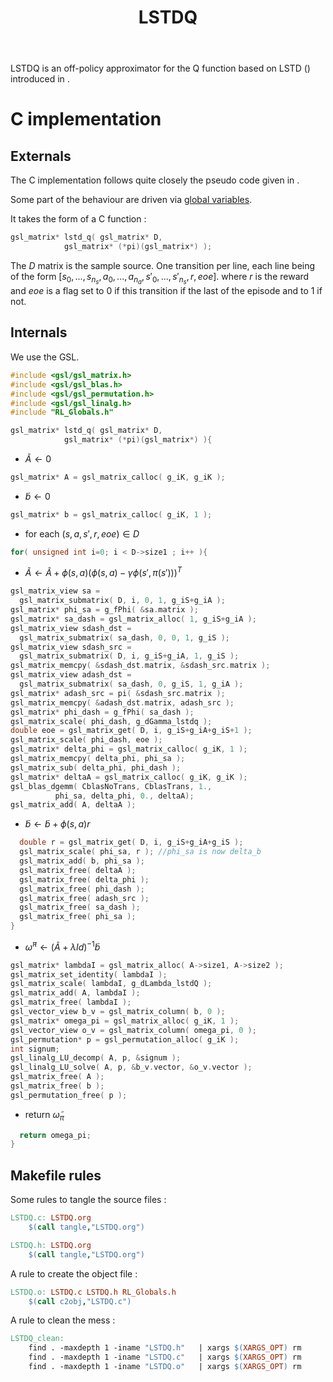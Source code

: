 #+TITLE:LSTDQ
  LSTDQ is an off-policy approximator for the Q function based 
  on LSTD (\cite{bertsekas1996temporal}) introduced in 
  \cite{lagoudakis2003least}.
* C implementation
** Externals
    The C implementation follows quite closely the pseudo code given in \cite{lagoudakis2003least}.
    
    Some part of the behaviour are driven via [[file:RL_Globals.org][global variables]].

    It takes the form of a C function :
#+begin_src c :tangle LSTDQ.h :main no
gsl_matrix* lstd_q( gsl_matrix* D, 
		    gsl_matrix* (*pi)(gsl_matrix*) );
#+end_src

    The $D$ matrix is the sample source. One transition per line, each line being of the form
    $[s_0, ..., s_{n_s},a_0, ... ,a_{n_a},s'_0,...,s'_{n_s},r,eoe]$.
    where $r$ is the reward and $eoe$ is a flag set to 0 if this transition if the last of the 
    episode and to 1 if not.

** Internals
    We use the GSL.
    
#+begin_src c :tangle LSTDQ.c :main no
#include <gsl/gsl_matrix.h>
#include <gsl/gsl_blas.h>
#include <gsl/gsl_permutation.h>
#include <gsl/gsl_linalg.h>
#include "RL_Globals.h"
#+end_src

    
#+begin_src c :tangle LSTDQ.c :main no
gsl_matrix* lstd_q( gsl_matrix* D, 
		    gsl_matrix* (*pi)(gsl_matrix*) ){
#+end_src
  - $\tilde A \leftarrow 0$
#+begin_src c :tangle LSTDQ.c :main no
  gsl_matrix* A = gsl_matrix_calloc( g_iK, g_iK );
#+end_src
  - $\tilde b \leftarrow 0$
#+begin_src c :tangle LSTDQ.c :main no
  gsl_matrix* b = gsl_matrix_calloc( g_iK, 1 );
#+end_src
  - for each $(s,a,s',r,eoe) \in D$
#+begin_src c :tangle LSTDQ.c :main no
  for( unsigned int i=0; i < D->size1 ; i++ ){
#+end_src
     - $\tilde A \leftarrow \tilde A + \phi(s,a)\left(\phi(s,a) - \gamma \phi(s',\pi(s'))\right)^T$
#+begin_src c :tangle LSTDQ.c :main no
     gsl_matrix_view sa = 
       gsl_matrix_submatrix( D, i, 0, 1, g_iS+g_iA );
     gsl_matrix* phi_sa = g_fPhi( &sa.matrix );
     gsl_matrix* sa_dash = gsl_matrix_alloc( 1, g_iS+g_iA );
     gsl_matrix_view sdash_dst = 
       gsl_matrix_submatrix( sa_dash, 0, 0, 1, g_iS );
     gsl_matrix_view sdash_src = 
       gsl_matrix_submatrix( D, i, g_iS+g_iA, 1, g_iS );
     gsl_matrix_memcpy( &sdash_dst.matrix, &sdash_src.matrix );
     gsl_matrix_view adash_dst = 
       gsl_matrix_submatrix( sa_dash, 0, g_iS, 1, g_iA );
     gsl_matrix* adash_src = pi( &sdash_src.matrix );
     gsl_matrix_memcpy( &adash_dst.matrix, adash_src );
     gsl_matrix* phi_dash = g_fPhi( sa_dash );
     gsl_matrix_scale( phi_dash, g_dGamma_lstdq );
     double eoe = gsl_matrix_get( D, i, g_iS+g_iA+g_iS+1 );
     gsl_matrix_scale( phi_dash, eoe );
     gsl_matrix* delta_phi = gsl_matrix_calloc( g_iK, 1 );
     gsl_matrix_memcpy( delta_phi, phi_sa );
     gsl_matrix_sub( delta_phi, phi_dash );
     gsl_matrix* deltaA = gsl_matrix_calloc( g_iK, g_iK );
     gsl_blas_dgemm( CblasNoTrans, CblasTrans, 1., 
		       phi_sa, delta_phi, 0., deltaA);
     gsl_matrix_add( A, deltaA );
 #+end_src
     - $\tilde b \leftarrow \tilde b + \phi(s,a)r$
 #+begin_src c :tangle LSTDQ.c :main no
     double r = gsl_matrix_get( D, i, g_iS+g_iA+g_iS );
     gsl_matrix_scale( phi_sa, r ); //phi_sa is now delta_b
     gsl_matrix_add( b, phi_sa );
     gsl_matrix_free( deltaA );
     gsl_matrix_free( delta_phi );
     gsl_matrix_free( phi_dash );
     gsl_matrix_free( adash_src );
     gsl_matrix_free( sa_dash );
     gsl_matrix_free( phi_sa );
   }
 #+end_src
  - $\tilde \omega^\pi \leftarrow (\tilde A + \lambda Id) ^{-1}\tilde b$
#+begin_src c :tangle LSTDQ.c :main no
  gsl_matrix* lambdaI = gsl_matrix_alloc( A->size1, A->size2 );
  gsl_matrix_set_identity( lambdaI );
  gsl_matrix_scale( lambdaI, g_dLambda_lstdQ );
  gsl_matrix_add( A, lambdaI );
  gsl_matrix_free( lambdaI );
  gsl_vector_view b_v = gsl_matrix_column( b, 0 );
  gsl_matrix* omega_pi = gsl_matrix_alloc( g_iK, 1 );
  gsl_vector_view o_v = gsl_matrix_column( omega_pi, 0 );
  gsl_permutation* p = gsl_permutation_alloc( g_iK );
  int signum;
  gsl_linalg_LU_decomp( A, p, &signum );
  gsl_linalg_LU_solve( A, p, &b_v.vector, &o_v.vector );
  gsl_matrix_free( A );
  gsl_matrix_free( b );
  gsl_permutation_free( p );
#+end_src
    - return $\tilde \omega_\pi$
#+begin_src c :tangle LSTDQ.c :main no
  return omega_pi;
}
#+end_src

** Makefile rules
   Some rules to tangle the source files :
  #+srcname: LSTDQ_code_make
  #+begin_src makefile
LSTDQ.c: LSTDQ.org 
	$(call tangle,"LSTDQ.org")

LSTDQ.h: LSTDQ.org
	$(call tangle,"LSTDQ.org")
  #+end_src

   A rule to create the object file :
  #+srcname: LSTDQ_c2o_make
  #+begin_src makefile
LSTDQ.o: LSTDQ.c LSTDQ.h RL_Globals.h
	$(call c2obj,"LSTDQ.c")
  #+end_src

   A rule to clean the mess :
  #+srcname: LSTDQ_clean_make
  #+begin_src makefile
LSTDQ_clean:
	find . -maxdepth 1 -iname "LSTDQ.h"   | xargs $(XARGS_OPT) rm
	find . -maxdepth 1 -iname "LSTDQ.c"   | xargs $(XARGS_OPT) rm 
	find . -maxdepth 1 -iname "LSTDQ.o"   | xargs $(XARGS_OPT) rm
  #+end_src
